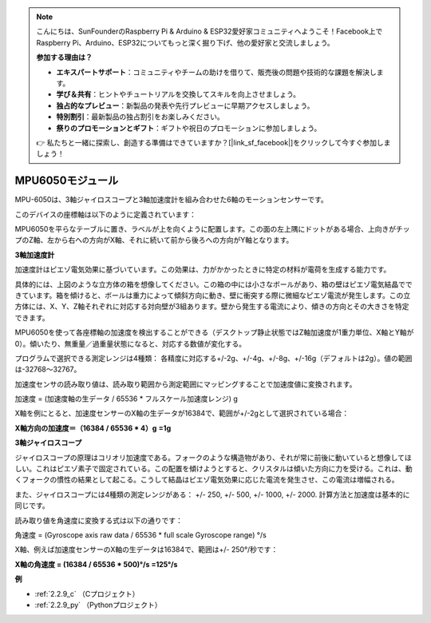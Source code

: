 .. note::

    こんにちは、SunFounderのRaspberry Pi & Arduino & ESP32愛好家コミュニティへようこそ！Facebook上でRaspberry Pi、Arduino、ESP32についてもっと深く掘り下げ、他の愛好家と交流しましょう。

    **参加する理由は？**

    - **エキスパートサポート**：コミュニティやチームの助けを借りて、販売後の問題や技術的な課題を解決します。
    - **学び＆共有**：ヒントやチュートリアルを交換してスキルを向上させましょう。
    - **独占的なプレビュー**：新製品の発表や先行プレビューに早期アクセスしましょう。
    - **特別割引**：最新製品の独占割引をお楽しみください。
    - **祭りのプロモーションとギフト**：ギフトや祝日のプロモーションに参加しましょう。

    👉 私たちと一緒に探索し、創造する準備はできていますか？[|link_sf_facebook|]をクリックして今すぐ参加しましょう！

.. _cpn_mpu6050:

MPU6050モジュール
===================

.. image:: img/mpu6050_pic.png
    :width: 200
    :align: center

MPU-6050は、3軸ジャイロスコープと3軸加速度計を組み合わせた6軸のモーションセンサーです。

このデバイスの座標軸は以下のように定義されています：

MPU6050を平らなテーブルに置き、ラベルが上を向くように配置します。この面の左上隅にドットがある場合、上向きがチップのZ軸、左から右への方向がX軸、それに続いて前から後ろへの方向がY軸となります。

.. image:: img/mpu223.png


**3軸加速度計**

加速度計はピエゾ電気効果に基づいています。この効果は、力がかかったときに特定の材料が電荷を生成する能力です。

具体的には、上図のような立方体の箱を想像してください。この箱の中には小さなボールがあり、箱の壁はピエゾ電気結晶でできています。箱を傾けると、ボールは重力によって傾斜方向に動き、壁に衝突する際に微細なピエゾ電流が発生します。この立方体には、X、Y、Z軸それぞれに対応する対向壁が3組あります。壁から発生する電流により、傾きの方向とその大きさを特定できます。

.. image:: img/mpu224.png


MPU6050を使って各座標軸の加速度を検出することができる（デスクトップ静止状態ではZ軸加速度が1重力単位、X軸とY軸が0）。傾いたり、無重量／過重量状態になると、対応する数値が変化する。

プログラムで選択できる測定レンジは4種類： 各精度に対応する+/-2g、+/-4g、+/-8g、+/-16g（デフォルトは2g）。値の範囲は-32768～32767。

加速度センサの読み取り値は、読み取り範囲から測定範囲にマッピングすることで加速度値に変換されます。

加速度 = (加速度軸の生データ / 65536 * フルスケール加速度レンジ) g

X軸を例にとると、加速度センサーのX軸の生データが16384で、範囲が+/-2gとして選択されている場合：

**X軸方向の加速度＝（16384 / 65536 * 4）g** **=1g**

**3軸ジャイロスコープ**

ジャイロスコープの原理はコリオリ加速度である。フォークのような構造物があり、それが常に前後に動いていると想像してほしい。これはピエゾ素子で固定されている。この配置を傾けようとすると、クリスタルは傾いた方向に力を受ける。これは、動くフォークの慣性の結果として起こる。こうして結晶はピエゾ電気効果に応じた電流を発生させ、この電流は増幅される。

.. image:: img/mpu225.png

また、ジャイロスコープには4種類の測定レンジがある： +/- 250, +/- 500, +/- 1000, +/- 2000. 計算方法と加速度は基本的に同じです。

読み取り値を角速度に変換する式は以下の通りです：

角速度 = (Gyroscope axis raw data / 65536 * full scale Gyroscope range) °/s


X軸、例えば加速度センサーのX軸の生データは16384で、範囲は+/- 250°/秒です：

**X軸の角速度 = (16384 / 65536 * 500)°/s =125°/s**

**例**

* :ref:`2.2.9_c` （Cプロジェクト）
* :ref:`2.2.9_py` （Pythonプロジェクト）

